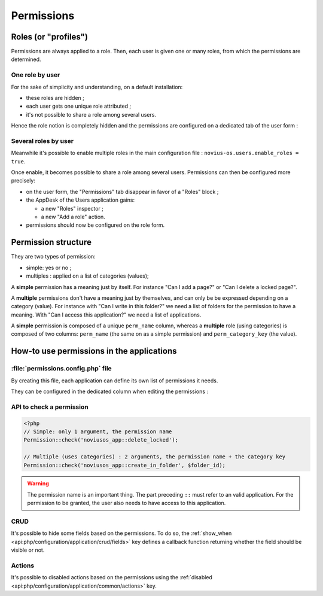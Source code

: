 Permissions
###########


Roles (or "profiles")
=====================

Permissions are always applied to a role. Then, each user is given one or many roles, from which the permissions are
determined.


One role by user
----------------

For the sake of simplicity and understanding, on a default installation:

- these roles are hidden ;
- each user gets one unique role attributed ;
- it's not possible to share a role among several users.

Hence the role notion is completely hidden and the permissions are configured on a dedicated tab of the user form :

.. image:: images/user_standalone.png
    :align: center


Several roles by user
---------------------

Meanwhile it's possible to enable multiple roles in the main configuration file :
``novius-os.users.enable_roles = true``.

Once enable, it becomes possible to share a role among several users. Permissions can then be configured more precisely:

- on the user form, the "Permissions" tab disappear in favor of a "Roles" block ;
- the AppDesk of the Users application gains:

  - a new "Roles" inspector ;
  - a new "Add a role" action.

- permissions should now be configured on the role form.


.. image:: images/user_roles.png
    :align: center



Permission structure
====================

They are two types of permission:

- simple: yes or no ;
- multiples : applied on a list of categories (values);


A **simple** permission has a meaning just by itself. For instance "Can I add a page?" or "Can I delete a locked page?".

A **multiple** permissions don't have a meaning just by themselves, and can only be be expressed depending on a category
(value). For instance with "Can I write in this folder?" we need a list of folders for the permission to have a meaning.
With "Can I access this application?" we need a list of applications.

A **simple** permission is composed of a unique ``perm_name`` column, whereas a **multiple** role (using categories) is
composed of two columns: ``perm_name`` (the same on as a simple permission) and ``perm_category_key`` (the value).


How-to use permissions in the applications
==========================================

:file:`permissions.config.php` file
-----------------------------------

By creating this file, each application can define its own list of permissions it needs.

They can be configured in the dedicated column when editing the permissions :

.. image:: images/permissions.png
    :align: center


.. seealso:: :ref:`associated API for the permission configuration file <api:php/configuration/application/permissions>`


API to check a permission
-------------------------

.. code-block:: php

    <?php
    // Simple: only 1 argument, the permission name
    Permission::check('noviusos_app::delete_locked');

    // Multiple (uses categories) : 2 arguments, the permission name + the category key
    Permission::check('noviusos_app::create_in_folder', $folder_id);

.. seealso:: API documentation of the :ref:`Permission <api:php/classes/permission>` class.

.. warning::

    The permission name is an important thing. The part preceding ``::`` must refer to an valid application. For the
    permission to be granted, the user also needs to have access to this application.

CRUD
----

It's possible to hide some fields based on the permissions. To do so, the :ref:`show_when <api:php/configuration/application/crud/fields>`
key defines a callback function returning whether the field should be visible or not.

.. code-block:: php
   :emphasize-lines: 9-12

    <?php
    return array(
        'fields' => array(
            'my_field' => array(
                'label' => 'My field',
                'form' => array(
                    'type' => 'text',
                ),
                'show_when' => function() {
                    // The field will only be visible when the user has the requested permission
                    return Permission::check('my_app::my_permission');
                },
            ),
        ),
    );

Actions
-------

It's possible to disabled actions based on the permissions using the :ref:`disabled <api:php/configuration/application/common/actions>` key.

.. code-block:: php
   :emphasize-lines: 13-17

    <?php
    return array(
        'data_mapping' => array(/*...*/),
        'actions' => array(
            'delete' => array(
                'label' => __('Delete'),
                'primary' => false,
                'icon' => 'home',
                'action' => array(/*...*/),
                'targets' => array(
                    'grid' => true,
                ),
                'disabled' => array(
                    function($item) {
                        return !Permission::check('my_app::can_delete_item') ? __('You don\'t have the permission to delete items.') : false;
                    }
                ),
            ),
        ),
    );

